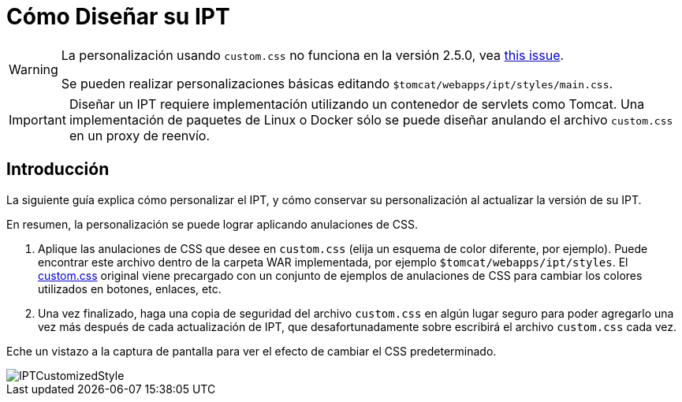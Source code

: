 = Cómo Diseñar su IPT

[WARNING]
====
La personalización usando `custom.css` no funciona en la versión 2.5.0, vea https://github.com/gbif/ipt/issues/1634[this issue].

Se pueden realizar personalizaciones básicas editando `$tomcat/webapps/ipt/styles/main.css`.
====

IMPORTANT: Diseñar un IPT requiere implementación utilizando un contenedor de servlets como Tomcat. Una implementación de paquetes de Linux o Docker sólo se puede diseñar anulando el archivo `custom.css` en un proxy de reenvío.

== Introducción

La siguiente guía explica cómo personalizar el IPT, y cómo conservar su personalización al actualizar la versión de su IPT.

En resumen, la personalización se puede lograr aplicando anulaciones de CSS.

. Aplique las anulaciones de CSS que desee en `custom.css` (elija un esquema de color diferente, por ejemplo). Puede encontrar este archivo dentro de la carpeta WAR implementada, por ejemplo `$tomcat/webapps/ipt/styles`. El https://github.com/gbif/ipt/blob/master/src/main/webapp/styles/custom.css[custom.css] original viene precargado con un conjunto de ejemplos de anulaciones de CSS para cambiar los colores utilizados en botones, enlaces, etc.
. Una vez finalizado, haga una copia de seguridad del archivo `custom.css` en algún lugar seguro para poder agregarlo una vez más después de cada actualización de IPT, que desafortunadamente sobre escribirá el archivo `custom.css` cada vez.

Eche un vistazo a la captura de pantalla para ver el efecto de cambiar el CSS predeterminado.

image::ipt2/customization/IPTCustomizedStyle.png[]
